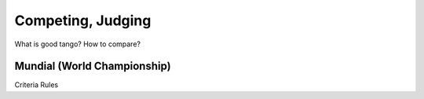 ============
Competing, Judging
============

What is good tango?  How to compare?

Mundial (World Championship)
--------------------------

Criteria
Rules
